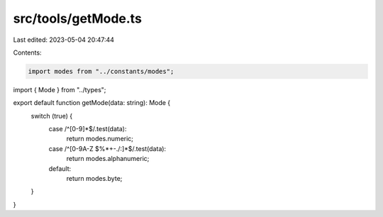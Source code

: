 src/tools/getMode.ts
====================

Last edited: 2023-05-04 20:47:44

Contents:

.. code-block:: ts

    import modes from "../constants/modes";
import { Mode } from "../types";

export default function getMode(data: string): Mode {
  switch (true) {
    case /^[0-9]*$/.test(data):
      return modes.numeric;
    case /^[0-9A-Z $%*+\-./:]*$/.test(data):
      return modes.alphanumeric;
    default:
      return modes.byte;
  }
}


